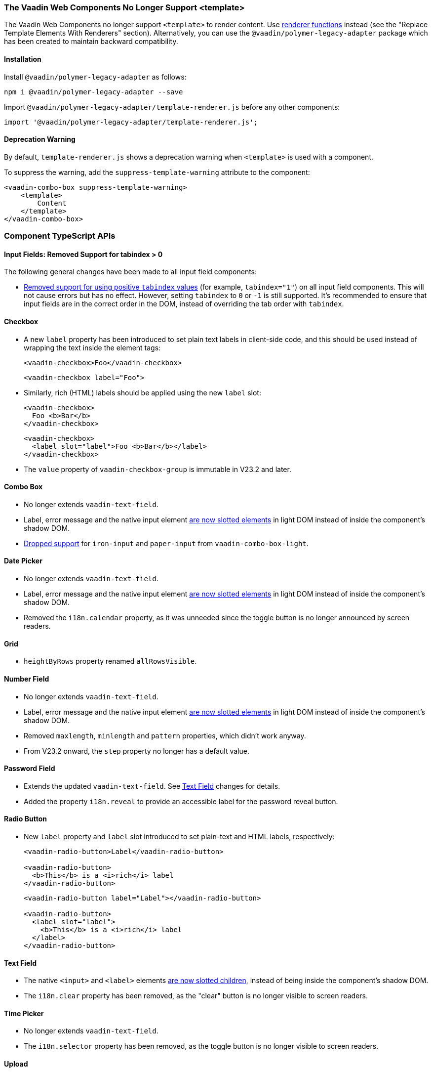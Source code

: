 [discrete]
=== The Vaadin Web Components No Longer Support <template>

The Vaadin Web Components no longer support `<template>` to render content.
Use <<../recommended-changes/#migrate-from-polymertemplate-to-littemplate, renderer functions>> instead (see the "Replace Template Elements With Renderers" section).
Alternatively, you can use the `@vaadin/polymer-legacy-adapter` package which has been created to maintain backward compatibility.


[discrete]
==== Installation

Install `@vaadin/polymer-legacy-adapter` as follows:

[source,terminal]
----
npm i @vaadin/polymer-legacy-adapter --save
----

Import `@vaadin/polymer-legacy-adapter/template-renderer.js` before any other components:

[source, typescript]
----
import '@vaadin/polymer-legacy-adapter/template-renderer.js';
----


[discrete]
==== Deprecation Warning

By default, `template-renderer.js` shows a deprecation warning when `<template>` is used with a component.

To suppress the warning, add the `suppress-template-warning` attribute to the component:

[source,html]
----
<vaadin-combo-box suppress-template-warning>
    <template>
        Content
    </template>
</vaadin-combo-box>
----

[discrete]
=== Component TypeScript APIs

pass:[<!-- vale Vale.Spelling = NO -->]


[discrete]
==== Input Fields: Removed Support for tabindex > 0

pass:[<!-- vale Vale.Spelling = YES -->]

The following general changes have been made to all input field components:

* https://github.com/vaadin/web-components/issues/3275[Removed support for using positive `tabindex` values] (for example, `tabindex="1"`) on all input field components.
This will not cause errors but has no effect.
However, setting `tabindex` to `0` or `-1` is still supported.
It's recommended to ensure that input fields are in the correct order in the DOM, instead of overriding the tab order with `tabindex`.

[discrete]
==== Checkbox
* A new `label` property has been introduced to set plain text labels in client-side code, and this should be used instead of wrapping the text inside the element tags:
+
[source, html, role="before"]
----
<vaadin-checkbox>Foo</vaadin-checkbox>
----
+
[source, html, role="after"]
----
<vaadin-checkbox label="Foo">
----

* Similarly, rich (HTML) labels should be applied using the new `label` slot:
+
[source,html,role="before"]
----
<vaadin-checkbox>
  Foo <b>Bar</b>
</vaadin-checkbox>
----
+
[source,html,role="after"]
----
<vaadin-checkbox>
  <label slot="label">Foo <b>Bar</b></label>
</vaadin-checkbox>
----

* The `value` property of `vaadin-checkbox-group` is immutable in V23.2 and later.



[discrete]
==== Combo Box

* No longer extends `vaadin-text-field`.
* Label, error message and the native input element https://github.com/vaadin/web-components/pull/2496[are now slotted elements] in light DOM instead of inside the component’s shadow DOM.
* https://github.com/vaadin/web-components/pull/2622[Dropped support] for `iron-input` and `paper-input` from `vaadin-combo-box-light`.


[discrete]
==== Date Picker

* No longer extends `vaadin-text-field`.
* Label, error message and the native input element https://github.com/vaadin/web-components/pull/2496[are now slotted elements] in light DOM instead of inside the component’s shadow DOM.
* Removed the `i18n.calendar` property, as it was unneeded since the toggle button is no longer announced by screen readers.


[discrete]
==== Grid

* `heightByRows` property renamed `allRowsVisible`.



[discrete]
==== Number Field

* No longer extends `vaadin-text-field`.
* Label, error message and the native input element https://github.com/vaadin/web-components/pull/2279[are now slotted elements] in light DOM instead of inside the component’s shadow DOM.
* Removed `maxlength`, `minlength` and `pattern` properties, which didn't work anyway.
* From V23.2 onward, the `step` property no longer has a default value.


[discrete]
==== Password Field

* Extends the updated `vaadin-text-field`.
See <<Text Field>> changes for details.
* Added the property `i18n.reveal` to provide an accessible label for the password reveal button.


[discrete]
==== Radio Button

* New `label` property and `label` slot introduced to set plain-text and HTML labels, respectively:
+
[source,html,role="before"]
----
<vaadin-radio-button>Label</vaadin-radio-button>

<vaadin-radio-button>
  <b>This</b> is a <i>rich</i> label
</vaadin-radio-button>
----
+
[source,html,role="after"]
----
<vaadin-radio-button label="Label"></vaadin-radio-button>

<vaadin-radio-button>
  <label slot="label">
    <b>This</b> is a <i>rich</i> label
  </label>
</vaadin-radio-button>
----



[discrete]
==== Text Field

* The native `<input>` and `<label>` elements https://github.com/vaadin/web-components/pull/2274[are now slotted children], instead of being inside the component’s shadow DOM.
* The `i18n.clear` property has been removed, as the "clear" button is no longer visible to screen readers.


[discrete]
==== Time Picker

* No longer extends `vaadin-text-field`.
* The `i18n.selector` property has been removed, as the toggle button is no longer visible to screen readers.


[discrete]
==== Upload
* [methodname]`i18n.file.clear()` method renamed to [methodname]`i18n.file.remove()`.
